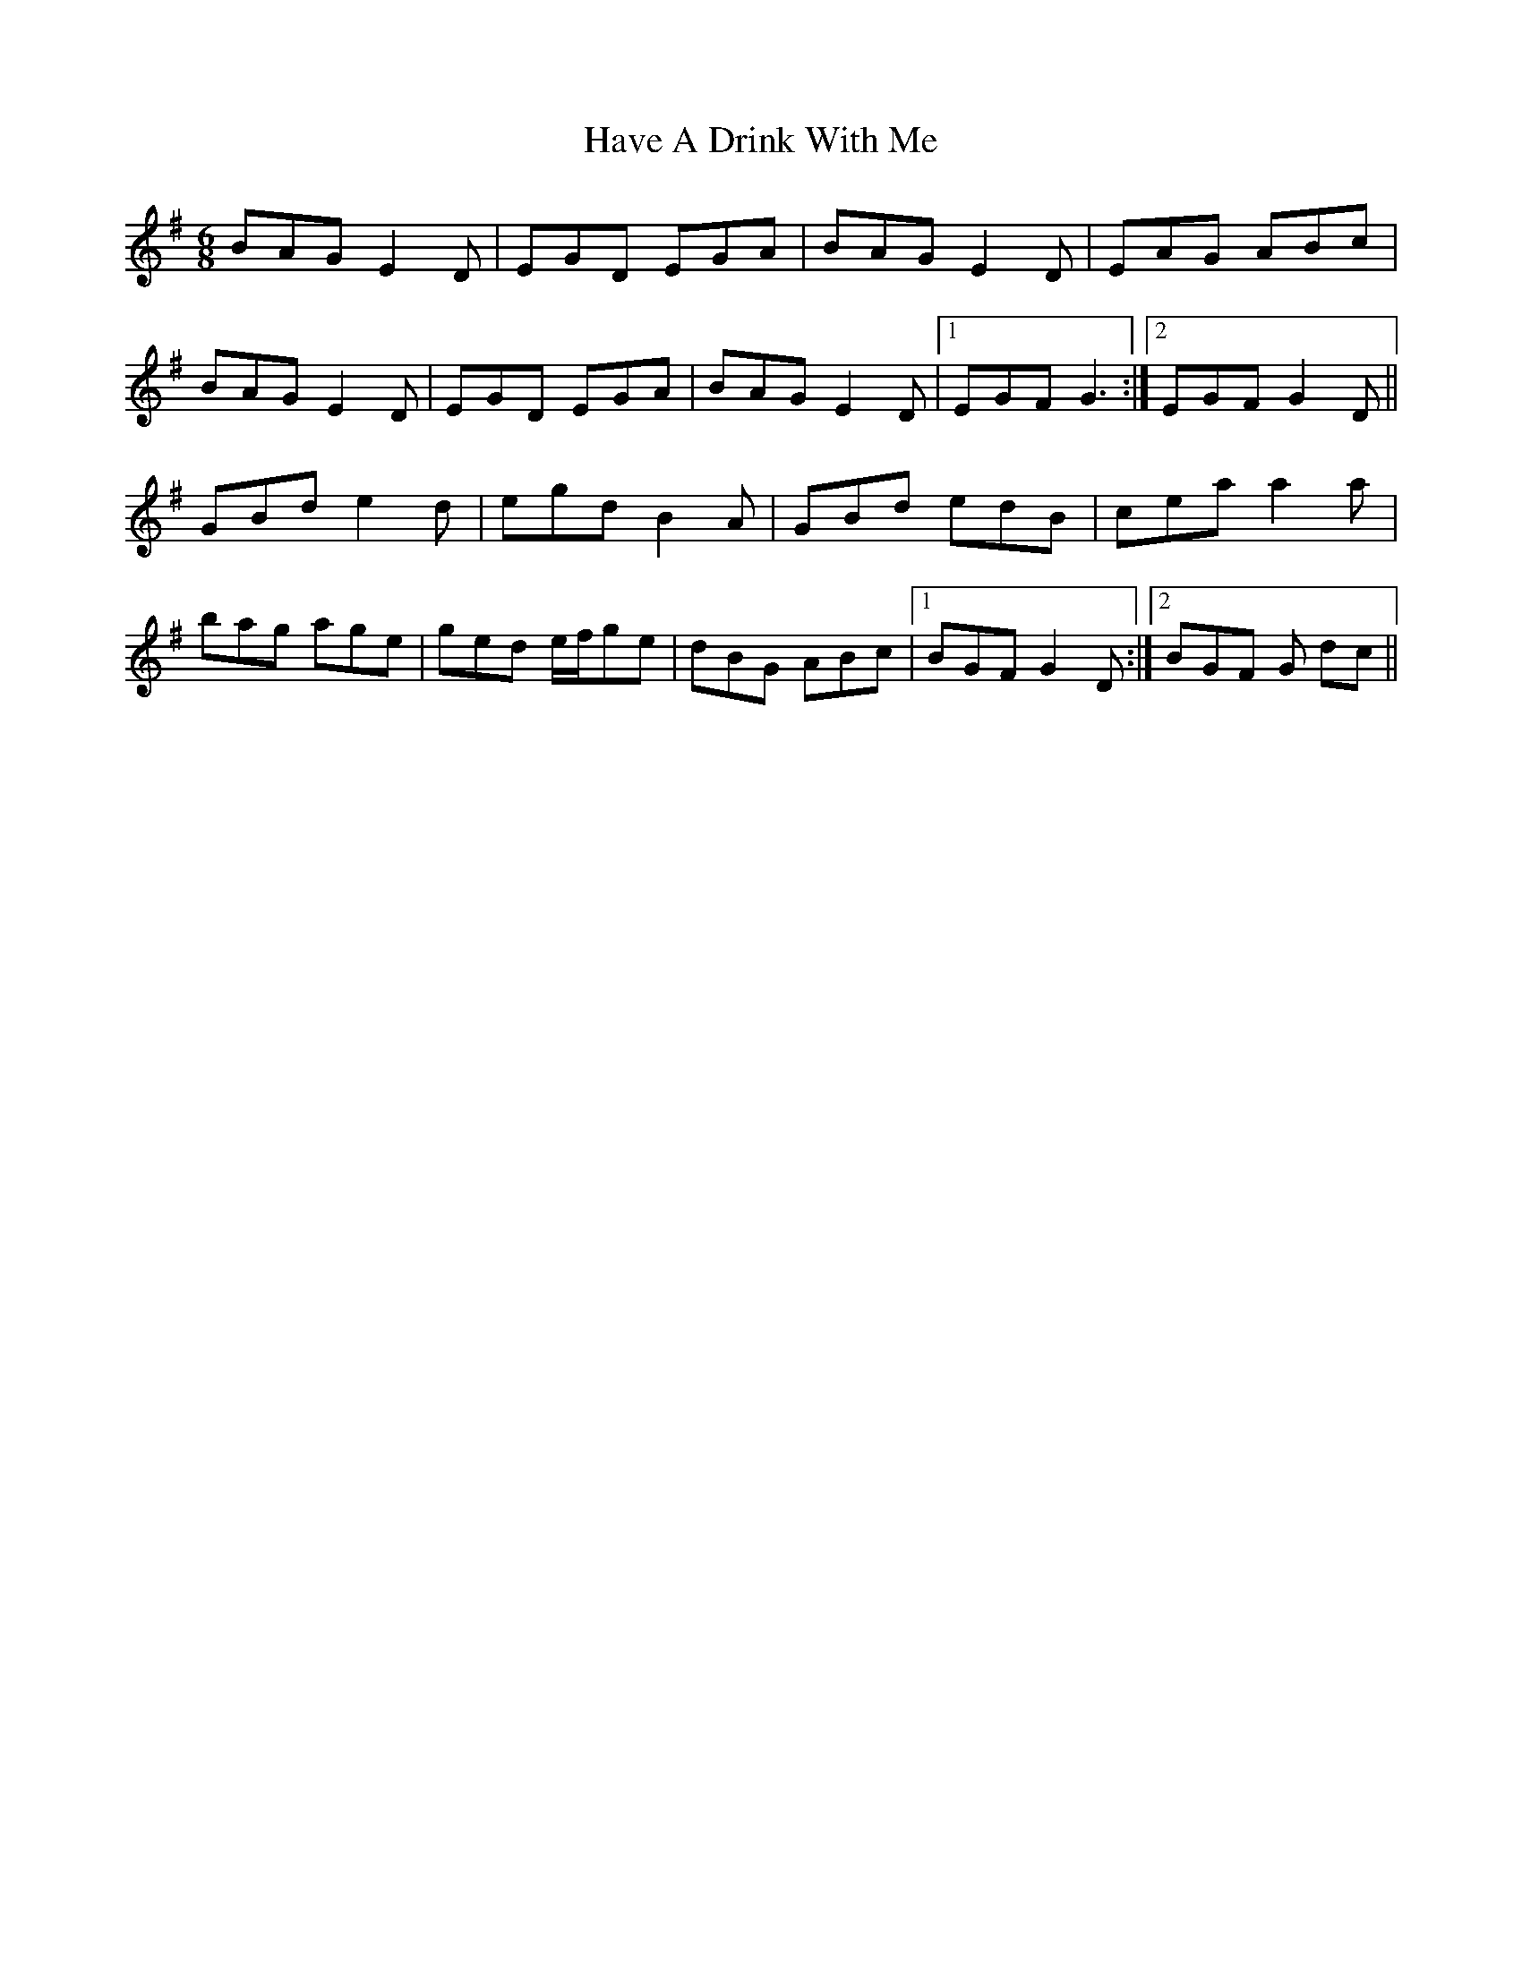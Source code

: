 X: 16924
T: Have A Drink With Me
R: jig
M: 6/8
K: Eminor
BAG E2 D|EGD EGA|BAG E2 D|EAG ABc|
BAG E2 D|EGD EGA|BAG E2 D|1 EGF G3:|2 EGF G2 D||
GBd e2 d|egd B2 A|GBd edB|cea a2a|
bag age|ged e/f/ge|dBG ABc|1 BGF G2D:|2 BGF G dc||

